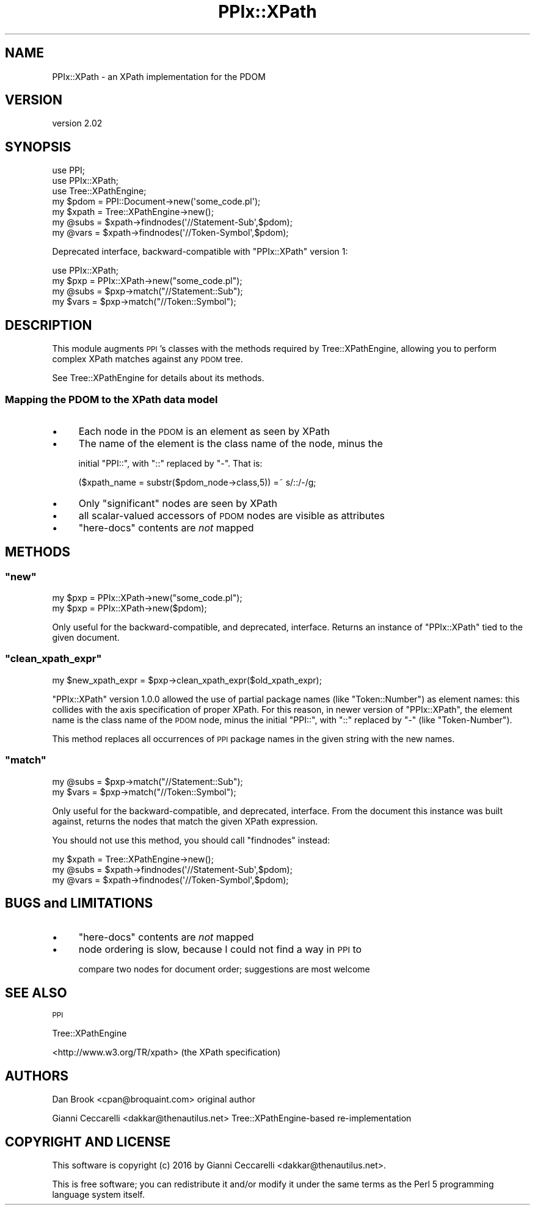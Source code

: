 .\" Automatically generated by Pod::Man 4.10 (Pod::Simple 3.35)
.\"
.\" Standard preamble:
.\" ========================================================================
.de Sp \" Vertical space (when we can't use .PP)
.if t .sp .5v
.if n .sp
..
.de Vb \" Begin verbatim text
.ft CW
.nf
.ne \\$1
..
.de Ve \" End verbatim text
.ft R
.fi
..
.\" Set up some character translations and predefined strings.  \*(-- will
.\" give an unbreakable dash, \*(PI will give pi, \*(L" will give a left
.\" double quote, and \*(R" will give a right double quote.  \*(C+ will
.\" give a nicer C++.  Capital omega is used to do unbreakable dashes and
.\" therefore won't be available.  \*(C` and \*(C' expand to `' in nroff,
.\" nothing in troff, for use with C<>.
.tr \(*W-
.ds C+ C\v'-.1v'\h'-1p'\s-2+\h'-1p'+\s0\v'.1v'\h'-1p'
.ie n \{\
.    ds -- \(*W-
.    ds PI pi
.    if (\n(.H=4u)&(1m=24u) .ds -- \(*W\h'-12u'\(*W\h'-12u'-\" diablo 10 pitch
.    if (\n(.H=4u)&(1m=20u) .ds -- \(*W\h'-12u'\(*W\h'-8u'-\"  diablo 12 pitch
.    ds L" ""
.    ds R" ""
.    ds C` ""
.    ds C' ""
'br\}
.el\{\
.    ds -- \|\(em\|
.    ds PI \(*p
.    ds L" ``
.    ds R" ''
.    ds C`
.    ds C'
'br\}
.\"
.\" Escape single quotes in literal strings from groff's Unicode transform.
.ie \n(.g .ds Aq \(aq
.el       .ds Aq '
.\"
.\" If the F register is >0, we'll generate index entries on stderr for
.\" titles (.TH), headers (.SH), subsections (.SS), items (.Ip), and index
.\" entries marked with X<> in POD.  Of course, you'll have to process the
.\" output yourself in some meaningful fashion.
.\"
.\" Avoid warning from groff about undefined register 'F'.
.de IX
..
.nr rF 0
.if \n(.g .if rF .nr rF 1
.if (\n(rF:(\n(.g==0)) \{\
.    if \nF \{\
.        de IX
.        tm Index:\\$1\t\\n%\t"\\$2"
..
.        if !\nF==2 \{\
.            nr % 0
.            nr F 2
.        \}
.    \}
.\}
.rr rF
.\" ========================================================================
.\"
.IX Title "PPIx::XPath 3"
.TH PPIx::XPath 3 "2016-08-29" "perl v5.28.1" "User Contributed Perl Documentation"
.\" For nroff, turn off justification.  Always turn off hyphenation; it makes
.\" way too many mistakes in technical documents.
.if n .ad l
.nh
.SH "NAME"
PPIx::XPath \- an XPath implementation for the PDOM
.SH "VERSION"
.IX Header "VERSION"
version 2.02
.SH "SYNOPSIS"
.IX Header "SYNOPSIS"
.Vb 3
\&  use PPI;
\&  use PPIx::XPath;
\&  use Tree::XPathEngine;
\&
\&  my $pdom = PPI::Document\->new(\*(Aqsome_code.pl\*(Aq);
\&  my $xpath = Tree::XPathEngine\->new();
\&  my @subs = $xpath\->findnodes(\*(Aq//Statement\-Sub\*(Aq,$pdom);
\&  my @vars = $xpath\->findnodes(\*(Aq//Token\-Symbol\*(Aq,$pdom);
.Ve
.PP
Deprecated interface, backward-compatible with \f(CW\*(C`PPIx::XPath\*(C'\fR version
1:
.PP
.Vb 1
\&  use PPIx::XPath;
\&
\&  my $pxp  = PPIx::XPath\->new("some_code.pl");
\&  my @subs = $pxp\->match("//Statement::Sub");
\&  my $vars = $pxp\->match("//Token::Symbol");
.Ve
.SH "DESCRIPTION"
.IX Header "DESCRIPTION"
This module augments \s-1PPI\s0's classes with the methods required by
Tree::XPathEngine, allowing you to perform complex XPath matches
against any \s-1PDOM\s0 tree.
.PP
See Tree::XPathEngine for details about its methods.
.SS "Mapping the \s-1PDOM\s0 to the XPath data model"
.IX Subsection "Mapping the PDOM to the XPath data model"
.IP "\(bu" 4
Each node in the \s-1PDOM\s0 is an element as seen by XPath
.IP "\(bu" 4
The name of the element is the class name of the node, minus the
.Sp
initial \f(CW\*(C`PPI::\*(C'\fR, with \f(CW\*(C`::\*(C'\fR replaced by \f(CW\*(C`\-\*(C'\fR. That is:
.Sp
.Vb 1
\&  ($xpath_name = substr($pdom_node\->class,5)) =~ s/::/\-/g;
.Ve
.IP "\(bu" 4
Only \*(L"significant\*(R" nodes are seen by XPath
.IP "\(bu" 4
all scalar-valued accessors of \s-1PDOM\s0 nodes are visible as attributes
.IP "\(bu" 4
\&\*(L"here-docs\*(R" contents are \fInot\fR mapped
.SH "METHODS"
.IX Header "METHODS"
.ie n .SS """new"""
.el .SS "\f(CWnew\fP"
.IX Subsection "new"
.Vb 1
\&  my $pxp  = PPIx::XPath\->new("some_code.pl");
\&
\&  my $pxp  = PPIx::XPath\->new($pdom);
.Ve
.PP
Only useful for the backward-compatible, and deprecated, interface.
Returns an instance of \f(CW\*(C`PPIx::XPath\*(C'\fR tied to the given document.
.ie n .SS """clean_xpath_expr"""
.el .SS "\f(CWclean_xpath_expr\fP"
.IX Subsection "clean_xpath_expr"
.Vb 1
\&  my $new_xpath_expr = $pxp\->clean_xpath_expr($old_xpath_expr);
.Ve
.PP
\&\f(CW\*(C`PPIx::XPath\*(C'\fR version 1.0.0 allowed the use of partial package names
(like \f(CW\*(C`Token::Number\*(C'\fR) as element names: this collides with the axis
specification of proper XPath. For this reason, in newer version of
\&\f(CW\*(C`PPIx::XPath\*(C'\fR, the element name is the class name of the \s-1PDOM\s0 node,
minus the initial \f(CW\*(C`PPI::\*(C'\fR, with \f(CW\*(C`::\*(C'\fR replaced by \f(CW\*(C`\-\*(C'\fR (like
\&\f(CW\*(C`Token\-Number\*(C'\fR).
.PP
This method replaces all occurrences of \s-1PPI\s0 package names in the given
string with the new names.
.ie n .SS """match"""
.el .SS "\f(CWmatch\fP"
.IX Subsection "match"
.Vb 2
\&  my @subs = $pxp\->match("//Statement::Sub");
\&  my $vars = $pxp\->match("//Token::Symbol");
.Ve
.PP
Only useful for the backward-compatible, and deprecated,
interface. From the document this instance was built against, returns
the nodes that match the given XPath expression.
.PP
You should not use this method, you should call \f(CW\*(C`findnodes\*(C'\fR instead:
.PP
.Vb 3
\&  my $xpath = Tree::XPathEngine\->new();
\&  my @subs = $xpath\->findnodes(\*(Aq//Statement\-Sub\*(Aq,$pdom);
\&  my @vars = $xpath\->findnodes(\*(Aq//Token\-Symbol\*(Aq,$pdom);
.Ve
.SH "BUGS and LIMITATIONS"
.IX Header "BUGS and LIMITATIONS"
.IP "\(bu" 4
\&\*(L"here-docs\*(R" contents are \fInot\fR mapped
.IP "\(bu" 4
node ordering is slow, because I could not find a way in \s-1PPI\s0 to
.Sp
compare two nodes for document order; suggestions are most welcome
.SH "SEE ALSO"
.IX Header "SEE ALSO"
\&\s-1PPI\s0
.PP
Tree::XPathEngine
.PP
<http://www.w3.org/TR/xpath> (the XPath specification)
.SH "AUTHORS"
.IX Header "AUTHORS"
Dan Brook <cpan@broquaint.com> original author
.PP
Gianni Ceccarelli <dakkar@thenautilus.net> Tree::XPathEngine\-based re-implementation
.SH "COPYRIGHT AND LICENSE"
.IX Header "COPYRIGHT AND LICENSE"
This software is copyright (c) 2016 by Gianni Ceccarelli <dakkar@thenautilus.net>.
.PP
This is free software; you can redistribute it and/or modify it under
the same terms as the Perl 5 programming language system itself.
